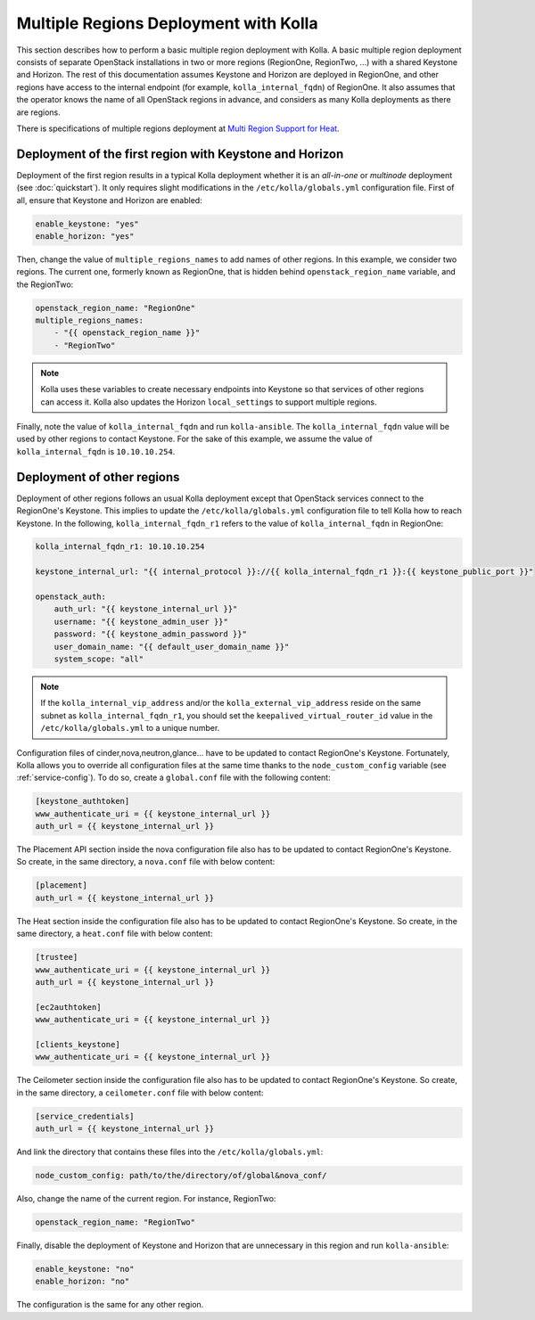 .. _multi-regions:

======================================
Multiple Regions Deployment with Kolla
======================================

This section describes how to perform a basic multiple region deployment
with Kolla. A basic multiple region deployment consists of separate
OpenStack installations in two or more regions (RegionOne, RegionTwo, ...)
with a shared Keystone and Horizon. The rest of this documentation assumes
Keystone and Horizon are deployed in RegionOne, and other regions have
access to the internal endpoint (for example, ``kolla_internal_fqdn``) of
RegionOne.
It also assumes that the operator knows the name of all OpenStack regions
in advance, and considers as many Kolla deployments as there are regions.

There is specifications of multiple regions deployment at
`Multi Region Support for Heat
<https://wiki.openstack.org/wiki/Heat/Blueprints/Multi_Region_Support_for_Heat>`__.

Deployment of the first region with Keystone and Horizon
~~~~~~~~~~~~~~~~~~~~~~~~~~~~~~~~~~~~~~~~~~~~~~~~~~~~~~~~

Deployment of the first region results in a typical Kolla deployment
whether it is an *all-in-one* or *multinode* deployment (see
:doc:`quickstart`). It only requires slight modifications in the
``/etc/kolla/globals.yml`` configuration file. First of all, ensure that
Keystone and Horizon are enabled:

.. code-block:: console

   enable_keystone: "yes"
   enable_horizon: "yes"

Then, change the value of ``multiple_regions_names`` to add names of other
regions. In this example, we consider two regions. The current one,
formerly known as RegionOne, that is hidden behind
``openstack_region_name`` variable, and the RegionTwo:

.. code-block:: yaml

   openstack_region_name: "RegionOne"
   multiple_regions_names:
       - "{{ openstack_region_name }}"
       - "RegionTwo"

.. note::

   Kolla uses these variables to create necessary endpoints into
   Keystone so that services of other regions can access it. Kolla
   also updates the Horizon ``local_settings`` to support multiple
   regions.

Finally, note the value of ``kolla_internal_fqdn`` and run
``kolla-ansible``. The ``kolla_internal_fqdn`` value will be used by other
regions to contact Keystone. For the sake of this example, we assume the
value of ``kolla_internal_fqdn`` is ``10.10.10.254``.

Deployment of other regions
~~~~~~~~~~~~~~~~~~~~~~~~~~~

Deployment of other regions follows an usual Kolla deployment except that
OpenStack services connect to the RegionOne's Keystone. This implies to
update the ``/etc/kolla/globals.yml`` configuration file to tell Kolla how
to reach Keystone. In the following, ``kolla_internal_fqdn_r1`` refers to
the value of ``kolla_internal_fqdn`` in RegionOne:

.. code-block:: yaml

   kolla_internal_fqdn_r1: 10.10.10.254

   keystone_internal_url: "{{ internal_protocol }}://{{ kolla_internal_fqdn_r1 }}:{{ keystone_public_port }}"

   openstack_auth:
       auth_url: "{{ keystone_internal_url }}"
       username: "{{ keystone_admin_user }}"
       password: "{{ keystone_admin_password }}"
       user_domain_name: "{{ default_user_domain_name }}"
       system_scope: "all"

.. note::

   If the ``kolla_internal_vip_address`` and/or the
   ``kolla_external_vip_address`` reside on the same subnet as
   ``kolla_internal_fqdn_r1``, you should set the
   ``keepalived_virtual_router_id`` value in the ``/etc/kolla/globals.yml``
   to a unique number.

Configuration files of cinder,nova,neutron,glance... have to be updated to
contact RegionOne's Keystone. Fortunately, Kolla allows you to override all
configuration files at the same time thanks to the
``node_custom_config`` variable (see :ref:`service-config`). To do so,
create a ``global.conf`` file with the following content:

.. code-block:: ini

   [keystone_authtoken]
   www_authenticate_uri = {{ keystone_internal_url }}
   auth_url = {{ keystone_internal_url }}

The Placement API section inside the nova configuration file also has
to be updated to contact RegionOne's Keystone. So create, in the same
directory, a ``nova.conf`` file with below content:

.. code-block:: ini

   [placement]
   auth_url = {{ keystone_internal_url }}

The Heat section inside the configuration file also
has to be updated to contact RegionOne's Keystone. So create, in the same
directory, a ``heat.conf`` file with below content:

.. code-block:: ini

   [trustee]
   www_authenticate_uri = {{ keystone_internal_url }}
   auth_url = {{ keystone_internal_url }}

   [ec2authtoken]
   www_authenticate_uri = {{ keystone_internal_url }}

   [clients_keystone]
   www_authenticate_uri = {{ keystone_internal_url }}

The Ceilometer section inside the configuration file also
has to be updated to contact RegionOne's Keystone. So create, in the same
directory, a ``ceilometer.conf`` file with below content:

.. code-block:: ini

   [service_credentials]
   auth_url = {{ keystone_internal_url }}

And link the directory that contains these files into the
``/etc/kolla/globals.yml``:

.. code-block:: yaml

   node_custom_config: path/to/the/directory/of/global&nova_conf/

Also, change the name of the current region. For instance, RegionTwo:

.. code-block:: yaml

   openstack_region_name: "RegionTwo"

Finally, disable the deployment of Keystone and Horizon that are
unnecessary in this region and run ``kolla-ansible``:

.. code-block:: yaml

   enable_keystone: "no"
   enable_horizon: "no"

The configuration is the same for any other region.
